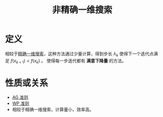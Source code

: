 #+title: 非精确一维搜索
#+roam_tags: 工程优化方法
#+roam_alias:

* 定义
相较于[[file:20201026173754-精确一维搜索.org][精确一维搜索]]，这种方法通过少量计算，得到步长 \(\lambda_k\) 使得下一个迭代点满足 \(f(x_{k+1})<f(x_k)\) 。
使得每一步迭代都有 *满意下降量* 的方法。

* 性质或关系
- [[file:20201027115313-ag_准则.org][AG 准则]]
- [[file:20201027115340-wp_准则.org][WP 准则]]
- 相较于精确一维搜索，计算量小，效率高。
